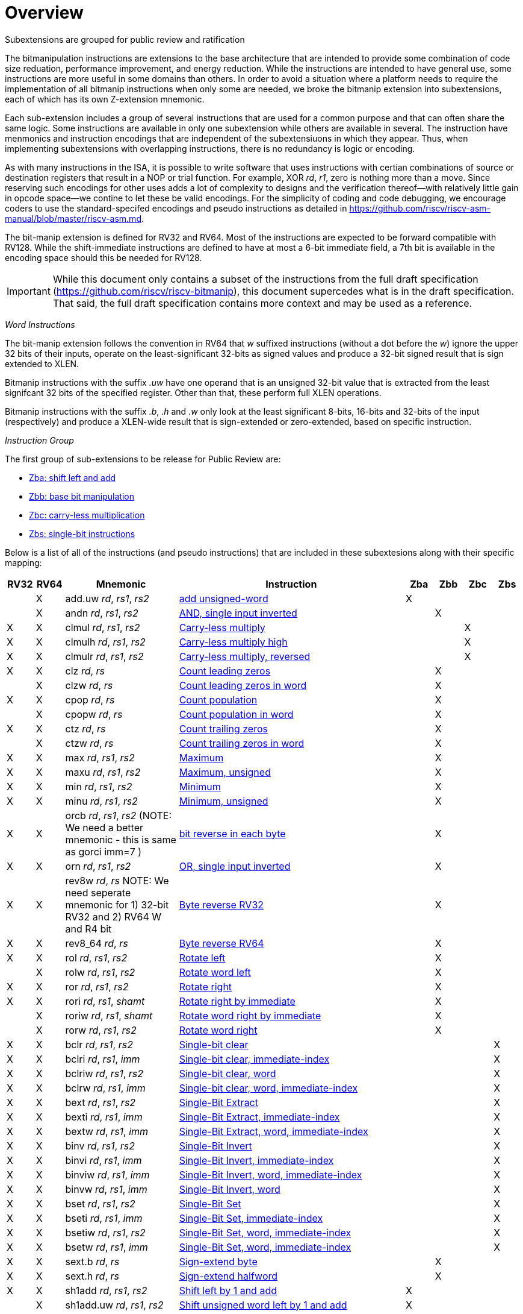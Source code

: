 [colophon]
= Overview

Subextensions are grouped for public review and ratification

The bitmanipulation instructions are extensions to the base architecture that are intended to provide some combination of code size reduation, performance improvement, and energy reduction. While the instructions are intended to have general use, some instructions are more useful in some domains than others. In order to avoid a situation where a platform needs to require the implementation of all bitmanip instructions when only some are needed, we broke the bitmanip extension into subextensions, each of which has its own Z-extension mnemonic.

Each sub-extension includes a group of several instructions that are used for a common purpose and that can often share the same logic. Some instructions are available in only one subextension while others are available in several. The instruction have menmonics and instruction encodings that are independent of the subextensiuons in which they appear. Thus, when implementing subextensions with overlapping instructions, there is no redundancy is logic or encoding.

As with many instructions in the ISA, it is possible to write software that uses instructions with certian combinations of source or destination registers that result in a NOP or trial function. For example, XOR _rd_, _r1_, zero is nothing more than a move. Since reserving such encodings for other uses adds a lot of complexity to designs and the verification thereof--with relatively little gain in opcode space--we contine to let these be valid encodings. For the simplicity of coding and code debugging, we encourage coders to use the standard-specifed encodings and pseudo instructions as detailed in https://github.com/riscv/riscv-asm-manual/blob/master/riscv-asm.md.

The bit-manip extension is defined for RV32 and RV64. Most of the instructions are expected to be forward compatible with RV128. While the shift-immediate instructions are defined to have at most a 6-bit immediate field, a 7th bit is available in the encoding space should this be needed for RV128.

IMPORTANT: While this document only contains a subset of the instructions from the full draft specification (https://github.com/riscv/riscv-bitmanip), this document supercedes what is in the draft specification. That said, the full draft specification contains more context and may be used as a reference.

_Word Instructions_

The bit-manip extension follows the convention in RV64 that _w_ suffixed instructions (without a dot before the _w_) ignore the upper 32 bits of their inputs, operate on the least-significant 32-bits as signed values and produce a 32-bit signed result that is sign extended to XLEN.

Bitmanip instructions with the suffix _.uw_ have one operand that is an unsigned 32-bit value that is extracted from the least signifcant 32 bits of the specified register.  Other than that, these perform full XLEN operations.

Bitmanip instructions with the suffix _.b_, _.h_ and _.w_ only look at the least significant 8-bits, 16-bits and 32-bits of the input (respectively) and produce a XLEN-wide result that is sign-extended or zero-extended, based on specific instruction.

_Instruction Group_

The first group of sub-extensions to be release for Public Review are:

* xref:zba.adoc[Zba: shift left and add]
* xref:zbb.adoc[Zbb: base bit manipulation]
* xref:zbc.adoc[Zbc: carry-less multiplication]
* xref:zbs.adoc[Zbs: single-bit instructions]


Below is a list of all of the instructions (and pseudo
instructions) that are included in these subextesions
along with their specific mapping:

[%header,cols="^1,^1,4,8,^1,^1,^1,^1"]
|====
|RV32
|RV64
|Mnemonic
|Instruction
|Zba
|Zbb
|Zbc
|Zbs

|
|&#88;
|add.uw _rd_, _rs1_, _rs2_
|xref:insns/add_uw.adoc[add unsigned-word]
|&#88;
|
|
|

|
|&#88;
|andn _rd_, _rs1_, _rs2_
|xref:insns/andn.adoc[AND, single input inverted]
|
|&#88;
|
|


|&#88;
|&#88;
|clmul _rd_, _rs1_, _rs2_
|xref:insns/clmul.adoc[Carry-less multiply]
|
|
|&#88;
|

|&#88;
|&#88;
|clmulh _rd_, _rs1_, _rs2_
|xref:insns/clmulh.adoc[Carry-less multiply high]
|
|
|&#88;
|

|&#88;
|&#88;
|clmulr _rd_, _rs1_, _rs2_
|xref:insns/clmulr.adoc[Carry-less multiply, reversed]
|
|
|&#88;
|

|&#88;
|&#88;
|clz _rd_, _rs_
|xref:insns/clz.adoc[Count leading zeros]
|
|&#88;
|
|

|
|&#88;
|clzw _rd_, _rs_
|xref:insns/clzw.adoc[Count leading zeros in word]
|
|&#88;
|
|
|&#88;
|&#88;
|cpop _rd_, _rs_
|xref:insns/cpop.adoc[Count population]
|
|&#88;
|
|

|
|&#88;
|cpopw _rd_, _rs_
|xref:insns/cpopw.adoc[Count population in word]
|
|&#88;
|
|

|&#88;
|&#88;
|ctz _rd_, _rs_
|xref:insns/ctz.adoc[Count trailing zeros]
|
|&#88;
|
|

|
|&#88;
|ctzw _rd_, _rs_
|xref:insns/ctzw.adoc[Count trailing zeros in word]
|
|&#88;
|
|

|&#88;
|&#88;
|max _rd_, _rs1_, _rs2_
|xref:insns/max.adoc[Maximum]
|
|&#88;
|
|

|&#88;
|&#88;
|maxu _rd_, _rs1_, _rs2_
|xref:insns/maxu.adoc[Maximum, unsigned]
|
|&#88;
|
|

|&#88;
|&#88;
|min _rd_, _rs1_, _rs2_
|xref:insns/min.adoc[Minimum]
|
|&#88;
|
|

|&#88;
|&#88;
|minu _rd_, _rs1_, _rs2_
|xref:insns/minu.adoc[Minimum, unsigned]
|
|&#88;
|
|

|&#88;
|&#88;
|orcb _rd_, _rs1_, _rs2_ (NOTE: We need a better mnemonic - this is same as gorci imm=7 )
|xref:insns/orcb.adoc[bit reverse in each byte]
|
|&#88;
|
|

|&#88;
|&#88;
|orn _rd_, _rs1_, _rs2_
|xref:insns/orn.adoc[OR, single input inverted]
|
|&#88;
|
|

|&#88;
|&#88;
|rev8w _rd_, _rs_ NOTE: We need seperate mnemonic for 1) 32-bit RV32 and 2) RV64 W and R4 bit
|xref:insns/rev8w.adoc[Byte reverse RV32]
|
|&#88;
|
|

|&#88;
|&#88;
|rev8_64 _rd_, _rs_
|xref:insns/rev8_64.adoc[Byte reverse RV64]
|
|&#88;
|
|

|&#88;
|&#88;
|rol _rd_, _rs1_, _rs2_
|xref:insns/rol.adoc[Rotate left]
|
|&#88;
|
|

|
|&#88;
|rolw _rd_, _rs1_, _rs2_
|xref:insns/rolw.adoc[Rotate word left]
|
|&#88;
|
|

|&#88;
|&#88;
|ror _rd_, _rs1_, _rs2_
|xref:insns/ror.adoc[Rotate right]
|
|&#88;
|
|

|&#88;
|&#88;
|rori _rd_, _rs1_, _shamt_
|xref:insns/rori.adoc[Rotate right by immediate]
|
|&#88;
|
|

|
|&#88;
|roriw _rd_, _rs1_, _shamt_
|xref:insns/roriw.adoc[Rotate word right by immediate]
|
|&#88;
|
|

|
|&#88;
|rorw _rd_, _rs1_, _rs2_
|xref:insns/rorw.adoc[Rotate word right]
|
|&#88;
|
|

|&#88;
|&#88;
|bclr _rd_, _rs1_, _rs2_
|xref:insns/bclr.adoc[Single-bit clear]
|
|
|
|&#88;

|&#88;
|&#88;
|bclri _rd_, _rs1_, _imm_
|xref:insns/bclri.adoc[Single-bit clear, immediate-index]
|
|
|
|&#88;

|&#88;
|&#88;
|bclriw _rd_, _rs1_, _rs2_
|xref:insns/bclrw.adoc[Single-bit clear, word ]
|
|
|
|&#88;

|&#88;
|&#88;
|bclrw _rd_, _rs1_, _imm_
|xref:insns/bclriw.adoc[Single-bit clear, word, immediate-index]
|
|
|
|&#88;

|&#88;
|&#88;
|bext _rd_, _rs1_, _rs2_
|xref:insns/bext.adoc[Single-Bit Extract]
|
|
|
|&#88;

|&#88;
|&#88;
|bexti _rd_, _rs1_, _imm_
|xref:insns/bexti.adoc[Single-Bit Extract, immediate-index]
|
|
|
|&#88;

|&#88;
|&#88;
|bextw _rd_, _rs1_, _imm_
|xref:insns/bextw.adoc[Single-Bit Extract, word, immediate-index]
|
|
|
|&#88;

|&#88;
|&#88;
|binv _rd_, _rs1_, _rs2_
|xref:insns/binv.adoc[Single-Bit Invert]
|
|
|
|&#88;

|&#88;
|&#88;
|binvi _rd_, _rs1_, _imm_
|xref:insns/binvi.adoc[Single-Bit Invert, immediate-index]
|
|
|
|&#88;

|&#88;
|&#88;
|binviw _rd_, _rs1_, _imm_
|xref:insns/binviw.adoc[Single-Bit Invert, word, immediate-index]
|
|
|
|&#88;

|&#88;
|&#88;
|binvw _rd_, _rs1_, _imm_
|xref:insns/binvw.adoc[Single-Bit Invert, word]
|
|
|
|&#88;


|&#88;
|&#88;
|bset _rd_, _rs1_, _rs2_
|xref:insns/bset.adoc[Single-Bit Set]
|
|
|
|&#88;

|&#88;
|&#88;
|bseti _rd_, _rs1_, _imm_
|xref:insns/bseti.adoc[Single-Bit Set, immediate-index]
|
|
|
|&#88;

|&#88;
|&#88;
|bsetiw _rd_, _rs1_, _rs2_
|xref:insns/bsetiw.adoc[Single-Bit Set, word, immediate-index]
|
|
|
|&#88;

|&#88;
|&#88;
|bsetw _rd_, _rs1_, _imm_
|xref:insns/bsetw.adoc[Single-Bit Set, word, immediate-index]
|
|
|
|&#88;

|&#88;
|&#88;
|sext.b _rd_, _rs_
|xref:insns/sext_b.adoc[Sign-extend byte]
|
|&#88;
|
|

|&#88;
|&#88;
|sext.h _rd_, _rs_
|xref:insns/sext_h.adoc[Sign-extend halfword]
|
|&#88;
|
|

// sext.w is a pseudo instruction defined in the base ISA as ADDIW with Imm=0
// There is no need to include it here.

|&#88;
|&#88;
|sh1add _rd_, _rs1_, _rs2_
|xref:insns/sh1add.adoc[Shift left by 1 and add]
|&#88;
|
|
|

|
|&#88;
|sh1add.uw _rd_, _rs1_, _rs2_
|xref:insns/sh1add_uw.adoc[Shift unsigned word left by 1 and add]
|&#88;
|
|
|

|&#88;
|&#88;
|sh2add _rd_, _rs1_, _rs2_
|xref:insns/sh2add.adoc[Shift left by 2 and add]
|&#88;
|
|
|

|
|&#88;
|sh2add.uw _rd_, _rs1_, _rs2_
|xref:insns/sh2add_uw.adoc[Shift unsigned word left by 2 and add]
|&#88;
|
|
|

|&#88;
|&#88;
|sh3add _rd_, _rs2_, _rs2_
|xref:insns/sh3add.adoc[Shift left by 3 and add]
|&#88;
|
|
|

|
|&#88;
|sh3add.uw _rd_, _rs1_, _rs2_
|xref:insns/sh3add_uw.adoc[Shift unsigned word left by 3 and add]
|&#88;
|
|
|

|
|&#88;
|slli.uw _rd_, _rs1_, _imm_
|xref:insns/slli_uw.adoc[Shift unsigned word left by immediate]
|&#88;
|
|
|

|&#88;
|&#88;
|xnor _rd_, _rs1_, _rs2_
|xref:insns/xnor.adoc[XNOR]
|
|&#88;
|
|

|&#88;
|&#88;
|zext.b _rd_, _rs_
|andi _rd_, _rs_, 255 (pseudo-instruction)
|
|&#88;
|
|

|&#88;
|&#88;
|zext.h _rd_, _rs_
|xref:insns/zext_h.adoc[Zero-extend a 16-bit quantity]
|
|&#88;
|
|

// zext.w RV64 will be defined later as pack _rd_,_rs_, zero (assuming pack goes into Zbb)
// |
// |&#88;
// |zext.w _rd_, _rs_ pseudo instruction
// |add.uw _rd_, _rs_,X0
// |
// |&#88;
// |
// |

|====


